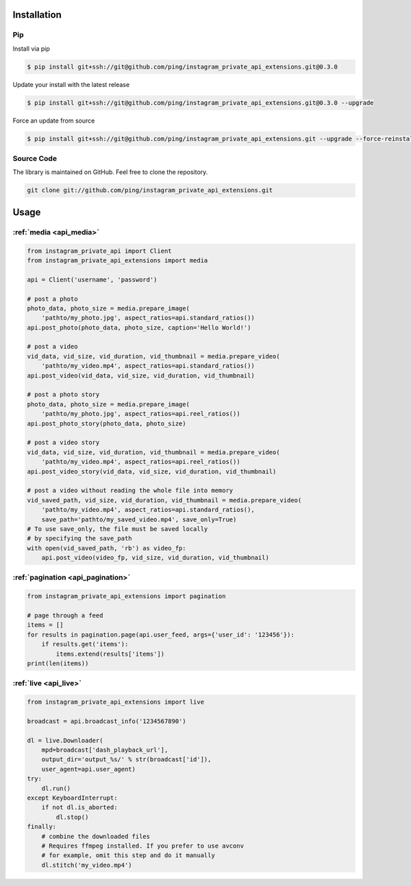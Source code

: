 .. _usage:

Installation
============

Pip
---

Install via pip

.. code-block:: bash

    $ pip install git+ssh://git@github.com/ping/instagram_private_api_extensions.git@0.3.0

Update your install with the latest release

.. code-block:: bash

    $ pip install git+ssh://git@github.com/ping/instagram_private_api_extensions.git@0.3.0 --upgrade

Force an update from source

.. code-block:: bash

    $ pip install git+ssh://git@github.com/ping/instagram_private_api_extensions.git --upgrade --force-reinstall


Source Code
-----------

The library is maintained on GitHub. Feel free to clone the repository.

.. code-block:: bash

    git clone git://github.com/ping/instagram_private_api_extensions.git


Usage
=====


:ref:`media <api_media>`
------------------------

.. code-block:: python

    from instagram_private_api import Client
    from instagram_private_api_extensions import media

    api = Client('username', 'password')

    # post a photo
    photo_data, photo_size = media.prepare_image(
        'pathto/my_photo.jpg', aspect_ratios=api.standard_ratios())
    api.post_photo(photo_data, photo_size, caption='Hello World!')

    # post a video
    vid_data, vid_size, vid_duration, vid_thumbnail = media.prepare_video(
        'pathto/my_video.mp4', aspect_ratios=api.standard_ratios())
    api.post_video(vid_data, vid_size, vid_duration, vid_thumbnail)

    # post a photo story
    photo_data, photo_size = media.prepare_image(
        'pathto/my_photo.jpg', aspect_ratios=api.reel_ratios())
    api.post_photo_story(photo_data, photo_size)

    # post a video story
    vid_data, vid_size, vid_duration, vid_thumbnail = media.prepare_video(
        'pathto/my_video.mp4', aspect_ratios=api.reel_ratios())
    api.post_video_story(vid_data, vid_size, vid_duration, vid_thumbnail)

    # post a video without reading the whole file into memory
    vid_saved_path, vid_size, vid_duration, vid_thumbnail = media.prepare_video(
        'pathto/my_video.mp4', aspect_ratios=api.standard_ratios(),
        save_path='pathto/my_saved_video.mp4', save_only=True)
    # To use save_only, the file must be saved locally
    # by specifying the save_path
    with open(vid_saved_path, 'rb') as video_fp:
        api.post_video(video_fp, vid_size, vid_duration, vid_thumbnail)


:ref:`pagination <api_pagination>`
----------------------------------

.. code-block:: python

    from instagram_private_api_extensions import pagination

    # page through a feed
    items = []
    for results in pagination.page(api.user_feed, args={'user_id': '123456'}):
        if results.get('items'):
            items.extend(results['items'])
    print(len(items))


:ref:`live <api_live>`
----------------------

.. code-block:: python

    from instagram_private_api_extensions import live

    broadcast = api.broadcast_info('1234567890')

    dl = live.Downloader(
        mpd=broadcast['dash_playback_url'],
        output_dir='output_%s/' % str(broadcast['id']),
        user_agent=api.user_agent)
    try:
        dl.run()
    except KeyboardInterrupt:
        if not dl.is_aborted:
            dl.stop()
    finally:
        # combine the downloaded files
        # Requires ffmpeg installed. If you prefer to use avconv
        # for example, omit this step and do it manually
        dl.stitch('my_video.mp4')
